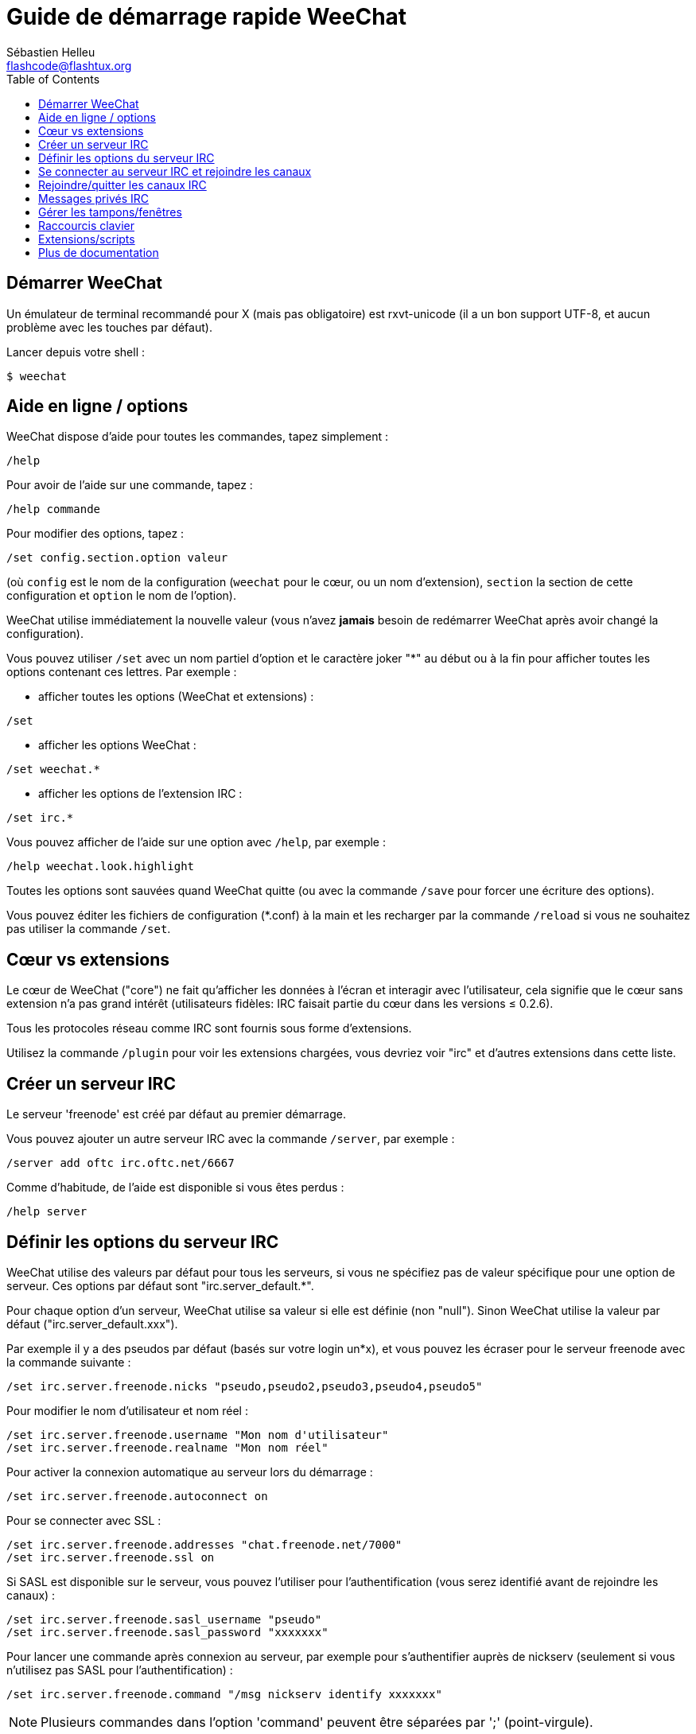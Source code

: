 = Guide de démarrage rapide WeeChat
:author: Sébastien Helleu
:email: flashcode@flashtux.org
:lang: fr
:toc2:
:max-width: 100%


[[start]]
== Démarrer WeeChat

Un émulateur de terminal recommandé pour X (mais pas obligatoire) est
rxvt-unicode (il a un bon support UTF-8, et aucun problème avec les
touches par défaut).

Lancer depuis votre shell :

----
$ weechat
----

[[help_options]]
== Aide en ligne / options

WeeChat dispose d'aide pour toutes les commandes, tapez simplement :

----
/help
----

Pour avoir de l'aide sur une commande, tapez :

----
/help commande
----

Pour modifier des options, tapez :

----
/set config.section.option valeur
----

(où `config` est le nom de la configuration (`weechat` pour le cœur, ou
un nom d'extension), `section` la section de cette configuration et
`option` le nom de l'option).

WeeChat utilise immédiatement la nouvelle valeur (vous n'avez *jamais*
besoin de redémarrer WeeChat après avoir changé la configuration).

Vous pouvez utiliser `/set` avec un nom partiel d'option et le caractère
joker "*" au début ou à la fin pour afficher toutes les options contenant
ces lettres.
Par exemple :


* afficher toutes les options (WeeChat et extensions) :

----
/set
----

* afficher les options WeeChat :

----
/set weechat.*
----

* afficher les options de l'extension IRC :

----
/set irc.*
----

Vous pouvez afficher de l'aide sur une option avec `/help`, par exemple :

----
/help weechat.look.highlight
----

Toutes les options sont sauvées quand WeeChat quitte (ou avec la commande
`/save` pour forcer une écriture des options).

Vous pouvez éditer les fichiers de configuration (*.conf) à la main et les
recharger par la commande `/reload` si vous ne souhaitez pas utiliser la
commande `/set`.

[[core_vs_plugins]]
== Cœur vs extensions

Le cœur de WeeChat ("core") ne fait qu'afficher les données à l'écran et
interagir avec l'utilisateur, cela signifie que le cœur sans extension
n'a pas grand intérêt (utilisateurs fidèles: IRC faisait partie du cœur
dans les versions ≤ 0.2.6).

Tous les protocoles réseau comme IRC sont fournis sous forme d'extensions.

Utilisez la commande `/plugin` pour voir les extensions chargées, vous
devriez voir "irc" et d'autres extensions dans cette liste.

[[create_irc_server]]
== Créer un serveur IRC

Le serveur 'freenode' est créé par défaut au premier démarrage.

Vous pouvez ajouter un autre serveur IRC avec la commande `/server`, par
exemple :

----
/server add oftc irc.oftc.net/6667
----

Comme d'habitude, de l'aide est disponible si vous êtes perdus :

----
/help server
----

[[irc_server_options]]
== Définir les options du serveur IRC

WeeChat utilise des valeurs par défaut pour tous les serveurs, si vous ne
spécifiez pas de valeur spécifique pour une option de serveur.
Ces options par défaut sont "irc.server_default.*".

Pour chaque option d'un serveur, WeeChat utilise sa valeur si elle est
définie (non "null"). Sinon WeeChat utilise la valeur par défaut
("irc.server_default.xxx").

Par exemple il y a des pseudos par défaut (basés sur votre login un*x), et
vous pouvez les écraser pour le serveur freenode avec la commande suivante :

----
/set irc.server.freenode.nicks "pseudo,pseudo2,pseudo3,pseudo4,pseudo5"
----

Pour modifier le nom d'utilisateur et nom réel :

----
/set irc.server.freenode.username "Mon nom d'utilisateur"
/set irc.server.freenode.realname "Mon nom réel"
----

Pour activer la connexion automatique au serveur lors du démarrage :

----
/set irc.server.freenode.autoconnect on
----

Pour se connecter avec SSL :

----
/set irc.server.freenode.addresses "chat.freenode.net/7000"
/set irc.server.freenode.ssl on
----

Si SASL est disponible sur le serveur, vous pouvez l'utiliser pour
l'authentification (vous serez identifié avant de rejoindre les canaux) :

----
/set irc.server.freenode.sasl_username "pseudo"
/set irc.server.freenode.sasl_password "xxxxxxx"
----

Pour lancer une commande après connexion au serveur, par exemple pour
s'authentifier auprès de nickserv (seulement si vous n'utilisez pas SASL pour
l'authentification) :

----
/set irc.server.freenode.command "/msg nickserv identify xxxxxxx"
----

[NOTE]
Plusieurs commandes dans l'option 'command' peuvent être séparées par ';'
(point-virgule).

Pour rejoindre automatiquement des canaux lors de la connexion au serveur :

----
/set irc.server.freenode.autojoin "#canal1,#canal2"
----

Pour supprimer la valeur d'une option du serveur et utiliser sa valeur par
défaut à la place, par exemple pour utiliser les pseudos par défaut
(irc.server_default.nicks) :

----
/set irc.server.freenode.nicks null
----

Autres options : vous pouvez modifier les autres options avec la commande
suivante ("xxx" est le nom d'une option) :

----
/set irc.server.freenode.xxx valeur
----

[[connect_to_irc_server]]
== Se connecter au serveur IRC et rejoindre les canaux

----
/connect freenode
----

[NOTE]
Cette commande peut aussi être utilisée pour créer et se connecter au serveur
sans utiliser la commande `/server` (dois-je répéter que vous pouvez voir
l'aide pour cette commande avec `/help connect` ?).

Par défaut, les tampons des serveurs sont mélangés avec le tampon 'core'
WeeChat. Pour basculer entre le tampon 'core' et les tampons des serveurs, il
faut utiliser la touche key[ctrl-x].

Il est possible de désactiver le mélange des tampons serveurs pour avoir un
tampon distinct par serveur :

----
/set irc.look.server_buffer independent
----

[[join_part_irc_channels]]
== Rejoindre/quitter les canaux IRC

Rejoindre un canal :

----
/join #channel
----

Quitter un canal (en laissant le tampon ouvert) :

----
/part [message de fin]
----

quitter un canal et fermer le tampon (`/close` est un alias sur
`/buffer close`) :

----
/close
----

[[irc_private_messages]]
== Messages privés IRC

Ouvrir un tampon et envoyer un message à un autre utilisateur (pseudo 'foo') :

----
/query foo ceci est un message
----

Fermer le tampon privé :

----
/close
----

[[buffer_window]]
== Gérer les tampons/fenêtres

Un tampon ("buffer") est un composant lié à une extension, avec une
catégorie et un nom. Le tampon contient les données affichées à l'écran.

Une fenêtre ("window") est une vue sur un tampon. Par défaut il n'y a
qu'une fenêtre affichant un tampon. Si vous divisez l'écran, vous verrez
alors plusieurs fenêtres avec plusieurs tampons en même temps.

Commandes pour gérer les tampons et les fenêtres :

----
/buffer
/window
----

(je ne répéterai pas que vous pouvez avoir de l'aide sur ces commandes
avec /help)

Par exemple, pour découper verticalement l'écran en une petite fenêtre
(1/3 de la largeur) et une large (2/3), utilisez la commande :

----
/window splitv 33
----

[[key_bindings]]
== Raccourcis clavier

WeeChat utilise un certain nombre de touches par défaut. Toutes ces
touches sont dans la documentation, mais vous devriez connaître au moins
les touches vitales :

- key[alt-]key[←]/key[→] ou key[F5]/key[F6] : aller au tampon précédent/suivant
- key[F7]/key[F8] : aller à la fenêtre précédente/suivante (quand l'écran est divisé)
- key[F9]/key[F10] : faire défiler la barre de titre
- key[F11]/key[F12] : faire défiler la liste des pseudos
- key[Tab] : compléter le texte de la barre d'entrée, comme avec votre shell
- key[PgUp]/key[PgDn] : faire défiler le texte dans le tampon courant
- key[alt-a]: sauter au tampon avec de l'activité (dans la "hotlist")

Selon votre clavier et/ou vos besoins, vous pouvez associer n'importe
quelle touche à une commande avec la commande `/key`.
Une touche utile est key[alt-k] pour trouver le code des touches.

Par exemple, pour associer key[alt-y] à la commande `/buffer close` :

----
/key bind (pressez alt-k) (pressez alt-y) /buffer close
----

Vous aurez une ligne de commande qui ressemble à ceci :

----
/key bind meta-y /buffer close
----

Pour enlever la touche :

----
/key unbind meta-y
----

[[plugins_scripts]]
== Extensions/scripts

Sur certaines distributions comme Debian, les extensions sont disponibles
via un paquet séparé (par exemple weechat-plugins).
Les extensions sont automatiquement chargées lorsqu'elles sont trouvées
(merci de regarder la documentation WeeChat pour charger/décharger des
extensions ou des scripts).

De nombreux scripts externes (de contributeurs) sont disponibles pour WeeChat,
vous pouvez télécharger et installer les scripts avec la commande `/script`,
par exemple :

----
/script install iset.pl
----

Voir `/help script` pour plus d'infos.

Une liste des scripts est disponible avec `/script` ou à cette URL :
https://weechat.org/scripts

[[more_doc]]
== Plus de documentation

Vous pouvez maintenant utiliser WeeChat et lire la FAQ/documentation pour
toute autre question : https://weechat.org/doc

Bon WeeChat !
